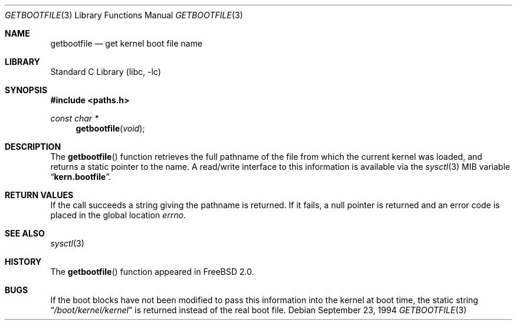 .\" Copyright (c) 1983, 1991, 1993
.\"	The Regents of the University of California.  All rights reserved.
.\"
.\" Redistribution and use in source and binary forms, with or without
.\" modification, are permitted provided that the following conditions
.\" are met:
.\" 1. Redistributions of source code must retain the above copyright
.\"    notice, this list of conditions and the following disclaimer.
.\" 2. Redistributions in binary form must reproduce the above copyright
.\"    notice, this list of conditions and the following disclaimer in the
.\"    documentation and/or other materials provided with the distribution.
.\" 3. Neither the name of the University nor the names of its contributors
.\"    may be used to endorse or promote products derived from this software
.\"    without specific prior written permission.
.\"
.\" THIS SOFTWARE IS PROVIDED BY THE REGENTS AND CONTRIBUTORS ``AS IS'' AND
.\" ANY EXPRESS OR IMPLIED WARRANTIES, INCLUDING, BUT NOT LIMITED TO, THE
.\" IMPLIED WARRANTIES OF MERCHANTABILITY AND FITNESS FOR A PARTICULAR PURPOSE
.\" ARE DISCLAIMED.  IN NO EVENT SHALL THE REGENTS OR CONTRIBUTORS BE LIABLE
.\" FOR ANY DIRECT, INDIRECT, INCIDENTAL, SPECIAL, EXEMPLARY, OR CONSEQUENTIAL
.\" DAMAGES (INCLUDING, BUT NOT LIMITED TO, PROCUREMENT OF SUBSTITUTE GOODS
.\" OR SERVICES; LOSS OF USE, DATA, OR PROFITS; OR BUSINESS INTERRUPTION)
.\" HOWEVER CAUSED AND ON ANY THEORY OF LIABILITY, WHETHER IN CONTRACT, STRICT
.\" LIABILITY, OR TORT (INCLUDING NEGLIGENCE OR OTHERWISE) ARISING IN ANY WAY
.\" OUT OF THE USE OF THIS SOFTWARE, EVEN IF ADVISED OF THE POSSIBILITY OF
.\" SUCH DAMAGE.
.\"
.\"     From: @(#)gethostname.3	8.1 (Berkeley) 6/4/93
.\"
.Dd September 23, 1994
.Dt GETBOOTFILE 3
.Os
.Sh NAME
.Nm getbootfile
.Nd get kernel boot file name
.Sh LIBRARY
.Lb libc
.Sh SYNOPSIS
.In paths.h
.Ft const char *
.Fn getbootfile void
.Sh DESCRIPTION
The
.Fn getbootfile
function retrieves the full pathname of the file from which the
current kernel was loaded, and returns a static pointer to the name.
A read/write interface to this information is available via the
.Xr sysctl 3
MIB variable
.Dq Li kern.bootfile .
.Sh RETURN VALUES
If the call succeeds a string giving the pathname is returned.
If it
fails, a null pointer is returned and an error code is
placed in the global location
.Va errno .
.Sh SEE ALSO
.Xr sysctl 3
.Sh HISTORY
The
.Fn getbootfile
function appeared in
.Fx 2.0 .
.Sh BUGS
If the boot blocks have not been modified to pass this information into
the kernel at boot time, the static string
.Dq Pa /boot/kernel/kernel
is returned instead of the real boot file.
